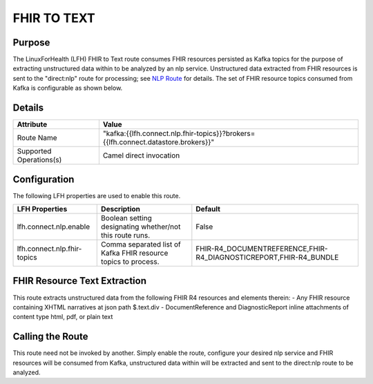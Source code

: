 FHIR TO TEXT
************

Purpose
========
The LinuxForHealth (LFH) FHIR to Text route consumes FHIR resources persisted as Kafka topics for the purpose of extracting unstructured data within to be analyzed by an nlp service.
Unstructured data extracted from FHIR resources is sent to the "direct:nlp" route for processing; see `NLP Route <nlp.html>`_ for details.
The set of FHIR resource topics consumed from Kafka is configurable as shown below.

Details
=======
+-------------------------+-----------------------------------------------------------------------------------+
| Attribute               | Value                                                                             |
+=========================+===================================================================================+
| Route Name              | "kafka:{{lfh.connect.nlp.fhir-topics}}?brokers={{lfh.connect.datastore.brokers}}" |
+-------------------------+-----------------------------------------------------------------------------------+
| Supported Operations(s) | Camel direct invocation                                                           |
+-------------------------+-----------------------------------------------------------------------------------+

Configuration
=============

The following LFH properties are used to enable this route.

+-----------------------------+--------------------------------------------------------------------+-------------------------------------------------------------------+
| LFH Properties              | Description                                                        | Default                                                           |
+=============================+====================================================================+===================================================================+
| lfh.connect.nlp.enable      | Boolean setting designating whether/not this route runs.           | False                                                             |
+-----------------------------+--------------------------------------------------------------------+-------------------------------------------------------------------+
| lfh.connect.nlp.fhir-topics | Comma separated list of Kafka FHIR resource topics to process.     | FHIR-R4_DOCUMENTREFERENCE,FHIR-R4_DIAGNOSTICREPORT,FHIR-R4_BUNDLE |
+-----------------------------+--------------------------------------------------------------------+-------------------------------------------------------------------+

FHIR Resource Text Extraction
=============================
This route extracts unstructured data from the following FHIR R4 resources and elements therein:
- Any FHIR resource containing XHTML narratives at json path $.text.div
- DocumentReference and DiagnosticReport inline attachments of content type html, pdf, or plain text

Calling the Route
=================
This route need not be invoked by another. Simply enable the route, configure your desired nlp service and FHIR resources will be consumed from Kafka, unstructured data within will be extracted and sent to the direct:nlp route to be analyzed.
